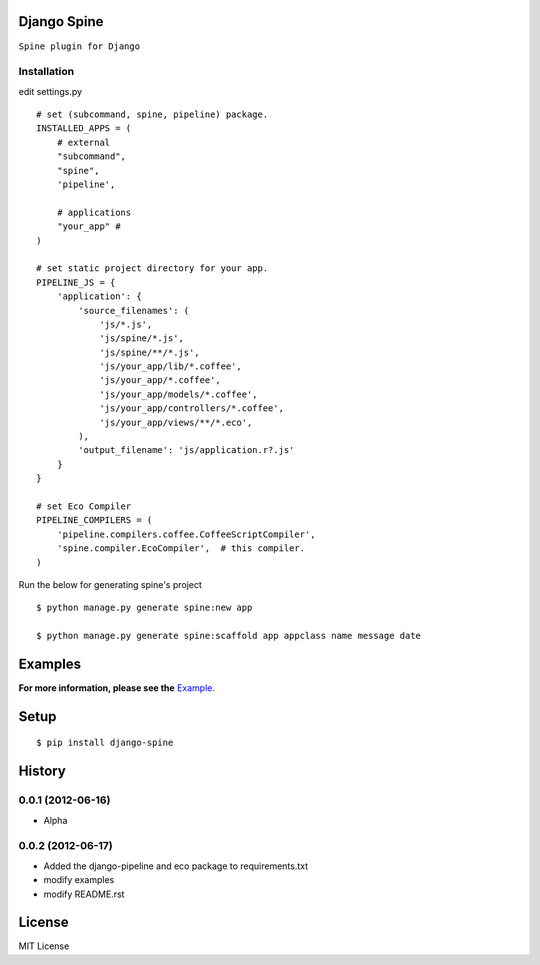 

Django Spine
=============
``Spine plugin for Django``


Installation
~~~~~~~~~~~~

.. highlight:: python

edit settings.py ::

    # set (subcommand, spine, pipeline) package.
    INSTALLED_APPS = (
        # external
        "subcommand",
        "spine",
        'pipeline',

        # applications
        "your_app" #
    )

    # set static project directory for your app.
    PIPELINE_JS = {
        'application': {
            'source_filenames': (
                'js/*.js',
                'js/spine/*.js',
                'js/spine/**/*.js',
                'js/your_app/lib/*.coffee',
                'js/your_app/*.coffee',
                'js/your_app/models/*.coffee',
                'js/your_app/controllers/*.coffee',
                'js/your_app/views/**/*.eco',
            ),
            'output_filename': 'js/application.r?.js'
        }
    }

    # set Eco Compiler
    PIPELINE_COMPILERS = (
        'pipeline.compilers.coffee.CoffeeScriptCompiler',
        'spine.compiler.EcoCompiler',  # this compiler.
    )


Run the below for generating spine's project ::

    $ python manage.py generate spine:new app

    $ python manage.py generate spine:scaffold app appclass name message date


Examples
=========

**For more information, please see the** `Example. <https://github.com/ikeikeikeike/django-spine/tree/master/examples>`_


Setup
=====

.. highlight:: bash

::

    $ pip install django-spine


History
========
0.0.1 (2012-06-16)
~~~~~~~~~~~~~~~~~~~
* Alpha

0.0.2 (2012-06-17)
~~~~~~~~~~~~~~~~~~~
* Added the django-pipeline and eco package to requirements.txt
* modify examples
* modify README.rst

License
=======
MIT License
